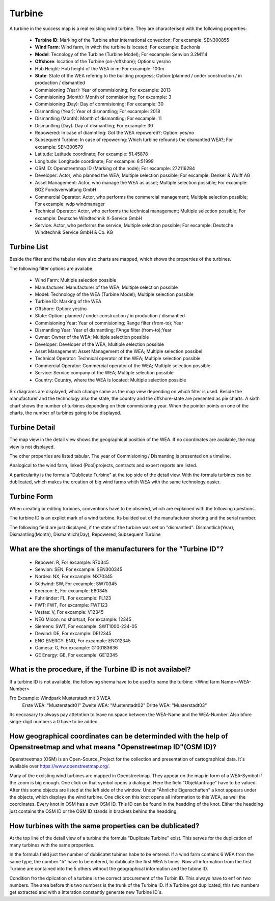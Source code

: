 Turbine
=======

A turbine in the success map is a real existing wind turbine. They are characterised with the following properties:

    *   **Turbine ID**: Marking of the Turbine after international convection; For excample: SEN300855
    *   **Wind Farm**: Wind farm, in witch the turbine is located; For excample: Buchonia
    *   **Model**: Tecnology of the Turbine (Turbine Model); For excample: Senvion 3.2M114
    *   **Offshore**: location of the Turbine (on-/offshore); Options: yes/no
    *   Hub Height: Hub height of the WEA in m; For excample: 100m
    *   **State**: State of the WEA refering to the building progress; Option:(planned / under construction / in production / dismantled
    *   Commisioning (Year): Year of commisioning; For excample: 2013
    *   Commisioning (Month): Month of commisioning; For excample: 3
    *   Commisioning (Day): Day of commisioning; For excample: 30
    *   Dismantling (Year): Year of dismantling; For excample: 2018
    *   Dismantling (Month): Month of dismantling; For excample: 11
    *   Dismantling (Day): Day of dismantling; For excample: 30
    *   Repowered: In case of diamntling: Got the WEA repowered?; Option: yes/no
    *   Subsequent Turbine: In case of repowering: Which turbine refounds the dismantled WEA?; For excample: SEN300579
    *   Latitude: Latitude coordinate; For excample: 51.45878
    *   Longitude: Longitude coordinate; For excample: 6:51999
    *   OSM ID: Openstreetmap ID (Marking of the node); For excample: 272116284
    *   Developer: Actor, who planned the WEA; Multiple selection possible; For excample: Denker & Wulff AG
    *   Asset Management: Actor, who manage the WEA as asset; Multiple selection possible; For excample: BGZ Fondsverwaltung GmbH
    *   Commercial Operator: Actor, who performs the commercial management; Multiple selection possible; For excample: wdp windmanager
    *   Technical Operator: Actor, who performs the technical management; Multiple selection possible; For excample: Deutsche Windtechnik X-Service GmbH
    *   Service: Actor, who performs the service; Multiple selection possible; For excample: Deutsche Windtechnik Service GmbH & Co. KG

Turbine List
^^^^^^^^^^^^

Beside the filter and the tabular view also charts are mapped, which shows the properties of the turbines.

The following filter options are availabe:

    *   Wind Farm: Multiple selection possible
    *   Manufacturer: Manufacturer of the WEA; Multiple selection possible
    *   Model: Technology of the WEA (Turbine Model); Multiple selection possible
    *   Turbine ID: Marking of the WEA
    *   Offshore: Option: yes/no
    *   State: Option: planned / under construction / in production / dismantled
    *   Commisioning Year: Year of commisioning; Range filter (from-to); Year
    *   Dismantling Year: Year of dismantling; FAnge filter (from-to);Year
    *   Owner: Owner of the WEA; Multiple selection possible
    *   Developer: Developer of the WEA; Multiple selection possible
    *   Asset Management: Asset Management of the WEA; Multiple selection possibel
    *   Technical Operator: Technical operator of the WEA; Multiple selection possible
    *   Commercial Operator: Commercial operator of the WEA; Multiple selection possible
    *   Service: Service company of the WEA; Multiple selection possible
    *   Country: Country, where the WEA is located; Multiple selection possible

Six diagrams are displayed, which change same as the map view depending on which filter is used. Beside the manufacturer and the technology also the state, the country and the offshore-state are presented 
as pie charts. A sixth chart shows the number of turbines depending on their commisioning year. When the pointer points on one of the charts, the number of turbines going to be displayed.

Turbine Detail
^^^^^^^^^^^^^^

The map view in the detail view shows the geographical position of the WEA. If no coordinates are available, the map view is not displayed.

The other properties are listed tabular. The year of Commisioning / Dismanting is presented on a timeline.

Analogical to the wind farm, linked (Pool)projects, contracts and expert reports are listed.

A particularity is the formula "Dublicate Turbine" at the top side of the detail view. With the formula turbines can be dublicated, which makes the creation of big wind farms whith WEA with the same
technology easier.

Turbine Form
^^^^^^^^^^^^

When creating or editing turbines, conventions have to be obsered, which are explained with the following questions.

The turbine ID is an explict mark of a wind turbine. Its builded out of the manufacturer shorting and the serial number.

The following field are just displayed, if the state of the turbine was set on "dismantled": Dismantlich(Year), Dismantling(Month), Dismantlich(Day), Repowered, Subsequent Turbine

What are the shortings of the manufacturers for the "Turbine ID"?
^^^^^^^^^^^^^^^^^^^^^^^^^^^^^^^^^^^^^^^^^^^^^^^^^^^^^^^^^^^^^^^^^


    *   Repower: R, For excample: R70345
    *   Senvion: SEN, For excample: SEN300345
    *   Nordex: NX, For excample: NX70345
    *   Südwind: SW, For excample: SW70345
    *   Enercon: E, For excample: E80345
    *   Fuhrländer: FL, For excample: FL123
    *   FWT: FWT, For excample: FWT123
    *   Vestas: V, For excample: V12345
    *   NEG Micon: no shortcut, For excample: 12345
    *   Siemens: SWT, For excample: SWT1000-234-05
    *   Dewind: DE, For excample: DE12345
    *   ENO ENERGY: ENO, For excample: ENO12345
    *   Gamesa: G, For excample: G100183636
    *   GE Energy: GE, For excample: GE12345

What is the procedure, if the Turbine ID is not availabel?
^^^^^^^^^^^^^^^^^^^^^^^^^^^^^^^^^^^^^^^^^^^^^^^^^^^^^^^^^^

If a turbine ID is not available, the following shema have to be used to name the turbine: <Wind farm Name><WEA-Number>

Fro Excample: Windpark Musterstadt mit 3 WEA
            Erste WEA: "Musterstadt01"
            Zweite WEA: "Musterstadt02"
            Dritte WEA: "Musterstadt03"

Its neccasary to always pay attetntion to leave no space between the WEA-Name and the WEA-Number. Also bfore singe-digit numbers a 0 have to be added.

How geographical coordinates can be determinded with the help of Openstreetmap and what means "Openstreetmap ID"(OSM ID)?
^^^^^^^^^^^^^^^^^^^^^^^^^^^^^^^^^^^^^^^^^^^^^^^^^^^^^^^^^^^^^^^^^^^^^^^^^^^^^^^^^^^^^^^^^^^^^^^^^^^^^^^^^^^^^^^^^^^^^^^^^

Openstreetmap (OSM) is an Open-Source_Project for the collection and presentation of cartographical data. It´s available over https://www.openstreetmap.org/.

Many of the excisting wind turbines are mapped in Openstreetmap. They appear on the map in form of a WEA-Symbol if the zoom is big enough. One click on that symbol opens a dialogue. Here the field
"Objektanfrage" have to be valued. After this some objects are listed at the left side of the window. Under "Ähnliche Eigenschaften" a knot appears under the objects, which displays the wind turbine.
One click on this knot opens all information to this WEA, as well the coordinates. Every knot in OSM has a own OSM ID. This ID can be found in the headding of the knot. Either the headding just contains
the OSM ID or the OSM ID stands in brackets behind the headding.

How turbines with the same properties can be dublicated?
^^^^^^^^^^^^^^^^^^^^^^^^^^^^^^^^^^^^^^^^^^^^^^^^^^^^^^^^

At the top line of the detail view of a turbine the formula "Duplicate Turbine" exist. This serves for the duplication of many turbines with the same properties.

In the formula field just the number of dublicatet tubines habe to be entered. If a wind farm contains 6 WEA from the same type, the number "5" have to be entered, to dublicate the first WEA 5 times. Now 
all information from the first Turbine are contained into the 5 others without the geographical information and the tubine ID.

Condition fro the dplication of a turbine is the correct procurement of the Turbin ID. This always have to enf on two numbers. The area before this two numbers is the trunk of the Turbine ID. If a Turbine 
got duplicated, this two numbers get extracted and with a interation constantly generate new Turbine ID´s.


